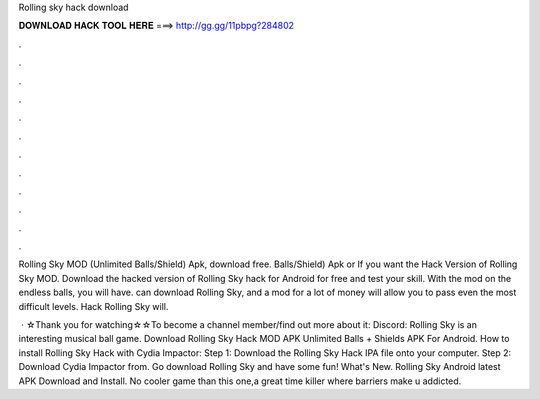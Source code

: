Rolling sky hack download



𝐃𝐎𝐖𝐍𝐋𝐎𝐀𝐃 𝐇𝐀𝐂𝐊 𝐓𝐎𝐎𝐋 𝐇𝐄𝐑𝐄 ===> http://gg.gg/11pbpg?284802



.



.



.



.



.



.



.



.



.



.



.



.

Rolling Sky MOD (Unlimited Balls/Shield) Apk, download free. Balls/Shield) Apk or If you want the Hack Version of Rolling Sky MOD. Download the hacked version of Rolling Sky hack for Android for free and test your skill. With the mod on the endless balls, you will have. can download Rolling Sky, and a mod for a lot of money will allow you to pass even the most difficult levels. Hack Rolling Sky will.

 · ☆Thank you for watching☆☆To become a channel member/find out more about it:  Discord:  Rolling Sky is an interesting musical ball game. Download Rolling Sky Hack MOD APK Unlimited Balls + Shields APK For Android. How to install Rolling Sky Hack with Cydia Impactor: Step 1: Download the Rolling Sky Hack IPA file onto your computer. Step 2: Download Cydia Impactor from. Go download Rolling Sky and have some fun! What's New. Rolling Sky Android latest APK Download and Install. No cooler game than this one,a great time killer where barriers make u addicted.
